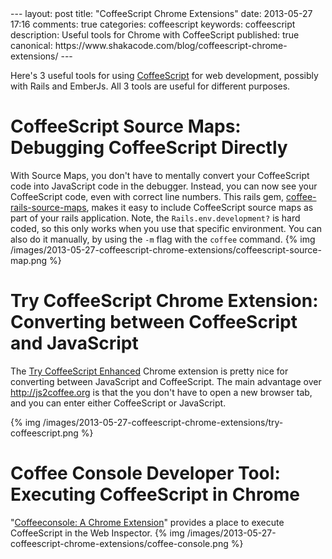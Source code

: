 #+BEGIN_HTML
---
layout: post
title: "CoffeeScript Chrome Extensions"
date: 2013-05-27 17:16
comments: true
categories: coffeescript
keywords: coffeescript
description: Useful tools for Chrome with CoffeeScript 
published: true
canonical: https://www.shakacode.com/blog/coffeescript-chrome-extensions/
---
#+END_HTML

Here's 3 useful tools for using [[http://coffeescript.org/][CoffeeScript]] for web development, possibly with
Rails and EmberJs. All 3 tools are useful for different purposes. 

* CoffeeScript Source Maps: Debugging CoffeeScript Directly
With Source Maps, you don't have to mentally convert your CoffeeScript code into
JavaScript code in the debugger. Instead, you can now see your CoffeeScript
code, even with correct line numbers. This rails gem, [[https://github.com/markbates/coffee-rails-source-maps][coffee-rails-source-maps]],
makes it easy to include CoffeeScript source maps as part of your rails
application. Note, the =Rails.env.development?= is hard coded, so this only works
when you use that specific environment. You can also do it manually, by using
the =-m= flag with the =coffee= command.
{% img /images/2013-05-27-coffeescript-chrome-extensions/coffeescript-source-map.png %}

#+begin_html
<!-- more -->
#+end_html

* Try CoffeeScript Chrome Extension: Converting between CoffeeScript and JavaScript
The [[https://chrome.google.com/webstore/detail/try-coffeescript-enhanced/fldhkfldchaibgaheaogapecjmnkaepe?hl%3Den][Try CoffeeScript Enhanced]] Chrome extension is pretty nice for converting
between JavaScript and CoffeeScript. The main advantage over
http://js2coffee.org is that the you don't have to open a new browser tab, and
you can enter either CoffeeScript or JavaScript.

{% img /images/2013-05-27-coffeescript-chrome-extensions/try-coffeescript.png %}

* Coffee Console Developer Tool: Executing CoffeeScript in Chrome
"[[http://snook.ca/archives/browsers/coffeeconsole][Coffeeconsole: A Chrome Extension]]" provides a place to execute CoffeeScript in
the Web Inspector.
{% img /images/2013-05-27-coffeescript-chrome-extensions/coffee-console.png %}



